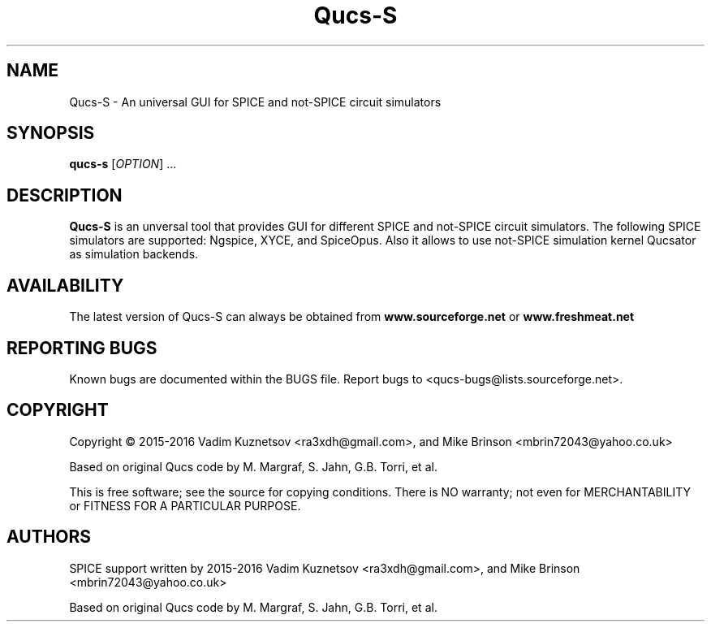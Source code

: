 .TH Qucs-S "1" "June 2016" "Debian/GNU Linux" "User Commands"
.SH NAME
Qucs-S \- An universal GUI for SPICE and not-SPICE circuit simulators
.SH SYNOPSIS
.B qucs-s
[\fIOPTION\fR] ...
.SH DESCRIPTION

\fBQucs-S\fR is an unversal tool that provides GUI for different SPICE and 
not-SPICE circuit simulators. The following SPICE simulators are supported:
Ngspice, XYCE, and SpiceOpus. Also it allows to use not-SPICE simulation 
kernel Qucsator as simulation backends.

 
.SH AVAILABILITY
The latest version of Qucs-S can always be obtained from
\fBwww.sourceforge.net\fR or \fBwww.freshmeat.net\fR
.SH "REPORTING BUGS"
Known bugs are documented within the BUGS file.  Report bugs to
<qucs-bugs@lists.sourceforge.net>.
.SH COPYRIGHT
Copyright \(co 2015-2016 Vadim Kuznetsov <ra3xdh@gmail.com>, and Mike Brinson 
<mbrin72043@yahoo.co.uk>

Based on original Qucs code by M. Margraf, S. Jahn, G.B. Torri, et al.
.PP
This is free software; see the source for copying conditions.  There is NO
warranty; not even for MERCHANTABILITY or FITNESS FOR A PARTICULAR PURPOSE.
.SH AUTHORS
SPICE support written by 2015-2016 Vadim Kuznetsov <ra3xdh@gmail.com>, 
and Mike Brinson <mbrin72043@yahoo.co.uk>

Based on original Qucs code by M. Margraf, S. Jahn, G.B. Torri, et al.

